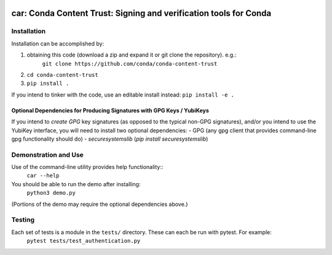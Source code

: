 .. image:: https://img.shields.io/travis/conda/conda-authentication-resources.svg
        :target: https://travis-ci.org/conda/conda-authentication-resources
.. image:: https://circleci.com/gh/conda/conda-authentication-resources.svg?style=svg
    :target: https://circleci.com/gh/conda/conda-authentication-resources
.. image:: https://codecov.io/gh/conda/conda-authentication-resources/branch/master/graph/badge.svg
   :target: https://codecov.io/gh/conda/conda-authentication-resources


##############################################################################
car: Conda Content Trust: Signing and verification tools for Conda
##############################################################################


**************
Installation
**************

Installation can be accomplished by:

1. obtaining this code (download a zip and expand it or git clone the repository). e.g.:
    ``git clone https://github.com/conda/conda-content-trust``

2. ``cd conda-content-trust``

3. ``pip install .``

If you intend to tinker with the code, use an editable install instead:
``pip install -e .``

========================================================================
Optional Dependencies for Producing Signatures with GPG Keys / YubiKeys
========================================================================

If you intend to *create* *GPG* key signatures (as opposed to the typical non-GPG signatures), and/or you intend to use the YubiKey interface, you will need to install two optional dependencies:
- GPG (any gpg client that provides command-line gpg functionality should do)
- `securesystemslib` (`pip install securesystemslib`)


*********************
Demonstration and Use
*********************

Use of the command-line utility provides help functionality::
  ``car --help``

You should be able to run the demo after installing:
  ``python3 demo.py``
(Portions of the demo may require the optional dependencies above.)


*******************
Testing
*******************

Each set of tests is a module in the ``tests/`` directory.  These can each be run with pytest.  For example:
  ``pytest tests/test_authentication.py``
